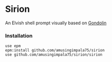 * Sirion

An Elvish shell prompt visually based on [[https://github.com/tylerreckart/gondolin][Gondolin]]

*** Installation

#+BEGIN_SRC
use epm
epm:install github.com/amusingimpala75/sirion
use github.com/amusingimpala75/sirion/sirion
#+END_SRC

